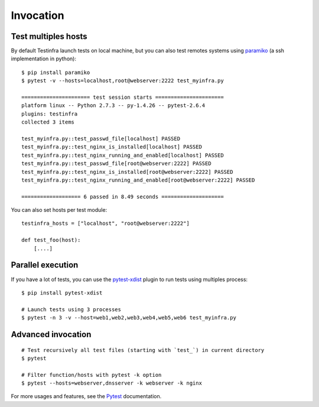 Invocation
==========


Test multiples hosts
~~~~~~~~~~~~~~~~~~~~

By default Testinfra launch tests on local machine, but you can also
test remotes systems using `paramiko <https://www.paramiko.org>`_ (a
ssh implementation in python)::

    $ pip install paramiko
    $ pytest -v --hosts=localhost,root@webserver:2222 test_myinfra.py

    ====================== test session starts ======================
    platform linux -- Python 2.7.3 -- py-1.4.26 -- pytest-2.6.4
    plugins: testinfra
    collected 3 items

    test_myinfra.py::test_passwd_file[localhost] PASSED
    test_myinfra.py::test_nginx_is_installed[localhost] PASSED
    test_myinfra.py::test_nginx_running_and_enabled[localhost] PASSED
    test_myinfra.py::test_passwd_file[root@webserver:2222] PASSED
    test_myinfra.py::test_nginx_is_installed[root@webserver:2222] PASSED
    test_myinfra.py::test_nginx_running_and_enabled[root@webserver:2222] PASSED

    =================== 6 passed in 8.49 seconds ====================


You can also set hosts per test module::

    testinfra_hosts = ["localhost", "root@webserver:2222"]

    def test_foo(host):
        [....]



Parallel execution
~~~~~~~~~~~~~~~~~~

If you have a lot of tests, you can use the pytest-xdist_ plugin to run tests using multiples process::


    $ pip install pytest-xdist

    # Launch tests using 3 processes
    $ pytest -n 3 -v --host=web1,web2,web3,web4,web5,web6 test_myinfra.py


Advanced invocation
~~~~~~~~~~~~~~~~~~~

::

    # Test recursively all test files (starting with `test_`) in current directory
    $ pytest

    # Filter function/hosts with pytest -k option
    $ pytest --hosts=webserver,dnsserver -k webserver -k nginx


For more usages and features, see the Pytest_ documentation.


.. _Pytest: https://docs.pytest.org/en/latest/
.. _pytest-xdist: https://pypi.org/project/pytest-xdist/
